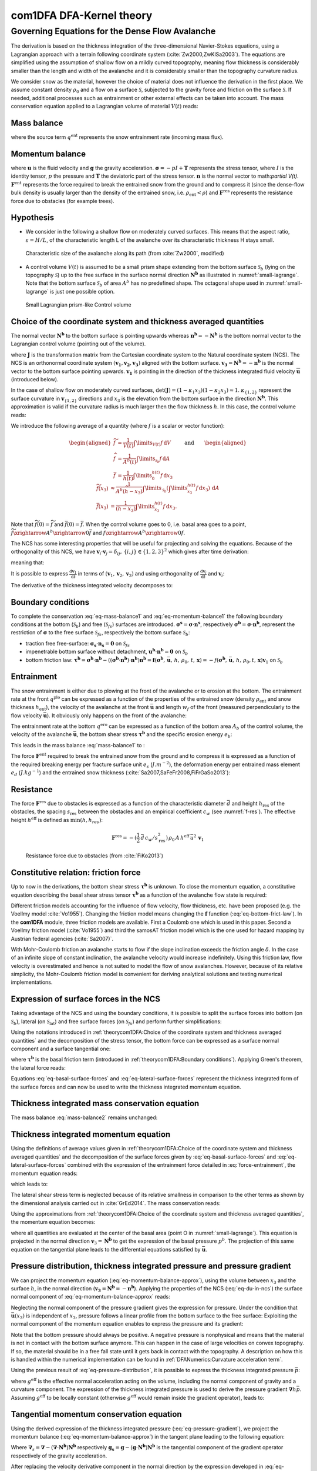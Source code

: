 com1DFA DFA-Kernel theory
============================

Governing Equations for the Dense Flow Avalanche
------------------------------------------------------

The derivation is based on the thickness integration of the three-dimensional Navier-Stokes equations,
using a Lagrangian approach with a terrain following coordinate system (:cite:`Zw2000,ZwKlSa2003`).
The equations are simplified using the assumption of shallow flow on a mildly curved topography,
meaning flow thickness is considerably smaller than the length and width of the avalanche and
it is considerably smaller than the topography curvature radius.

We consider snow as the material, however the choice of material does not influence the derivation in the first place.
We assume constant density :math:`\rho_0` and a flow on a surface :math:`\mathcal{S}`, subjected to the gravity force
and friction on the surface :math:`\mathcal{S}`.
If needed, additional processes such as entrainment or other external effects can be taken into account.
The mass conservation equation applied to a Lagrangian volume of material :math:`V(t)` reads:

Mass balance
~~~~~~~~~~~~~~~

.. math::
    \frac{\mathrm{d}}{\mathrm{d}t}\underbrace{\int\limits_{V(t)} \rho_0 \,\mathrm{d}V}_{m(t)} = \rho_0 \frac{\mathrm{d}V(t)}{\mathrm{d}t} =
    \oint\limits_{\partial V(t)} q^{\text{ent}} \,\mathrm{d}A,
    :label: eq-mass-balance1

where the source term :math:`q^{\text{ent}}` represents the snow entrainment rate (incoming mass flux).

Momentum balance
~~~~~~~~~~~~~~~~~~~

.. math::
    \frac{\mathrm{d}}{\mathrm{d}t}\int\limits_{V(t)} \rho_0 \, \mathbf{u}\,\mathrm{d}V = \underbrace{\oint\limits_{\partial V(t)}
    \boldsymbol{\sigma}\cdot\mathbf{n}\,\mathrm{d}A}_{\text{surface forces}}
    + \underbrace{\int\limits_{V(t)} \rho_0 \, \mathbf{g}\,\mathrm{d}V}_{\text{body force}} +
    \, \mathbf{F}^\text{ent} + \mathbf{F}^\text{res},
    :label: eq-momentum-balance1


where :math:`\mathbf{u}` is the fluid velocity and :math:`\mathbf{g}` the gravity acceleration.
:math:`\boldsymbol{\sigma} = -pI+\boldsymbol{\mathrm{T}}` represents the
stress tensor, where :math:`I` is the identity tensor, :math:`p` the pressure
and :math:`\boldsymbol{\mathrm{T}}` the deviatoric part of the stress tensor.
:math:`\mathbf{n}` is the normal vector to math:`\partial V(t)`. :math:`\mathbf{F}^{\text{ent}}` represents the force required to break the
entrained snow from the ground and to compress it (since the dense-flow
bulk density is usually larger than the density of the entrained snow,
i.e. :math:`\rho_{\text{ent}}<\rho`) and :math:`\mathbf{F}^{\text{res}}`
represents the resistance force due to obstacles (for example trees).

Hypothesis
~~~~~~~~~~~

* We consider in the following a shallow flow on moderately curved surfaces. This means
  that the aspect ratio, :math:`\varepsilon = H / L`, of the characteristic length L
  of the avalanche over its characteristic thickness H stays small.

.. _fig-characteristic_size:

.. figure:: _static/characteristic_size.png
        :width: 90%

        Characteristic size of the avalanche along its path (from :cite:`Zw2000`, modified)

* A control volume :math:`V(t)` is assumed to be a small prism shape extending from the bottom surface :math:`\mathcal{S}_b` (lying on the topography
  :math:`\mathcal{S}`) up to the free surface in the surface normal direction :math:`\mathbf{N^b}` as
  illustrated in :numref:`small-lagrange`.
  Note that the bottom surface :math:`\mathcal{S}_b` of area :math:`A^b` has no predefined shape.
  The octagonal shape used in :numref:`small-lagrange` is just one possible option.


.. _small-lagrange:

.. figure:: _static/smallLagrange.png
          :width: 90%

          Small Lagrangian prism-like Control volume

Choice of the coordinate system and thickness averaged quantities
~~~~~~~~~~~~~~~~~~~~~~~~~~~~~~~~~~~~~~~~~~~~~~~~~~~~~~~~~~~~~~~~~~

The normal vector :math:`\mathbf{N^b}` to the bottom surface is pointing upwards
whereas  :math:`\mathbf{n^b}=-\mathbf{N^b}` is the bottom normal vector to the Lagrangian
control volume (pointing out of the volume).

.. math::
   V(t) = \int\limits_{V(t)}\,\mathrm{d}V = \int\limits_{\mathcal{S}_b}
	 \left(\int\limits_b^s\det(\mathbf{J})\,\mathrm{d}x_3\right)\,\mathrm{d}A
  :label: eq-lagrange-volume

where :math:`\mathbf{J}` is the transformation matrix from the Cartesian
coordinate system to the Natural coordinate system (NCS).
The NCS is an orthonormal
coordinate system :math:`(\mathbf{v_1},\mathbf{v_2},\mathbf{v_3})` aligned
with the bottom surface. :math:`\mathbf{v_3}=\mathbf{N^b}=-\mathbf{n^b}` is the normal
vector to the bottom surface pointing upwards.
:math:`\mathbf{v_1}` is pointing in the direction of the thickness integrated fluid velocity
:math:`\overline {\mathbf{u}}` (introduced below).

.. math::
 	 \mathbf{v_1} = \frac{\bar{\mathbf{u}}}
 	 {\left\Vert\bar{\mathbf{u}}\right\Vert},\quad \mathbf{v_2} =
 	 \frac{\mathbf{v_3}\wedge\mathbf{v_1}}{\left\Vert
 	 \mathbf{v_3}\wedge\mathbf{v_1}\right\Vert},
 	 \quad \mathbf{v_3} = \mathbf{N^b}
  :label: eq-natural-coordinate-system

In the case of shallow flow on moderately curved surfaces, :math:`\det(\mathbf{J}) = (1 -
\kappa_1 x_3)(1 - \kappa_2 x_3) \approx1`. :math:`\kappa_{\{1,2\}}` represent
the surface curvature in :math:`\mathbf{v}_{\{1,2\}}` directions and :math:`x_3`
is the elevation from the bottom surface in the direction :math:`\mathbf{N^b}`.
This approximation is valid if the curvature radius is much larger then the
flow thickness :math:`h`. In this case, the control volume reads:

.. math::
	 V(t) \approx \int\limits_{\mathcal{S}_b}\!\!
	 \underbrace{\int\limits_b^s\,\mathrm{d}x_3}_{h(t)}\,\mathrm{d}A
  :label: eq-lagrange-volume2


We introduce the following average of a quantity (where :math:`f` is a scalar or vector function):

.. math::
    \begin{aligned}
    \widetilde{f} &= \frac{1}{V(t)}\int\limits_{V(t)} f\,\mathrm{d}V\\
    \widehat{f} &= \frac{1}{A^b(t)}\int\limits_{\mathcal{S}_b} f\,\mathrm{d}A\\
    \bar{f} &= \frac{1}{h(t)}\int\limits_{0}^{h(t)} f\,\mathrm{d}x_3
    \end{aligned}
    \quad\quad \text{and} \quad \quad
    \begin{aligned}
    \widetilde {f}(x_3) &
    \approx \frac{1}{A^b(\widehat{h}-x_3)}\int\limits_{\mathcal{S}_b}
    \left(\int\limits_{x_3}^{h(t)} f\,\mathrm{d}x_3\right)\,\mathrm{d}A \\
    \bar{f}(x_3) &= \frac{1}{(h-x_3)}\int\limits_{x_3}^{h(t)} f\,\mathrm{d}x_3.
    \end{aligned}

Note that :math:`\widetilde {f}(0)=\widetilde {f}` and :math:`\bar{f}(0)=\bar{f}`.
When the control volume goes to 0, i.e. basal area goes to a point,
:math:`\widetilde {f}\xrightarrow{A^b\xrightarrow{}0}\bar{f}`
and :math:`{\widehat{f}\xrightarrow{A^b\xrightarrow{}0}f}`.

The NCS has some interesting properties that will be useful for projecting and solving the equations.
Because of the orthogonality of this NCS, we have
:math:`\mathbf{v}_i\cdot\mathbf{v}_j = \delta_{ij},\, \{i,j\}\in \{1,2,3\}^2`
which gives after time derivation:

.. math::
  \frac{\mathrm{d}\mathbf{v}_i\cdot\mathbf{v}_j}{\mathrm{d}t} =
  \mathbf{v}_i\cdot\frac{\mathrm{d}\mathbf{v}_j}{\mathrm{d}t} +
  \frac{\mathrm{d}\mathbf{v}_i}{\mathrm{d}t}\cdot\mathbf{v}_j = 0,
  :label: eq-natural-coordinate-system-identity-base

meaning that:

.. math::
  \left\{
  \begin{aligned}
    \frac{\mathrm{d}\mathbf{v}_i}{\mathrm{d}t}\cdot\mathbf{v}_i &= 0
    \implies \frac{\mathrm{d}\mathbf{v}_i}{\mathrm{d}t} \perp \mathbf{v}_i\\
    \frac{\mathrm{d}\mathbf{v}_i}{\mathrm{d}t}\cdot\mathbf{v}_j &=
    -\mathbf{v}_i\cdot\frac{\mathrm{d}\mathbf{v}_j}{\mathrm{d}t},\quad i \neq j.
  \end{aligned}
  \right.
  :label: eq-natural-coordinate-system-identity-1

It is possible to express :math:`\frac{\mathrm{d}\mathbf{v}_1}{\mathrm{d}t}` in terms
of :math:`(\mathbf{v}_1, \mathbf{v}_2, \mathbf{v}_3)` and using orthogonality
of :math:`\frac{\mathrm{d}\mathbf{v}_i}{\mathrm{d}t}` and :math:`\mathbf{v}_i`:

.. math::
  \frac{\mathrm{d}\mathbf{v}_1}{\mathrm{d}t} = \alpha_i\mathbf{v}_i
  = \cancelto{\mathbf{0}}{\alpha_1\mathbf{v}_1} + \alpha_2\mathbf{v}_2 + \alpha_3\mathbf{v}_3, \quad \alpha_i =
  \frac{\mathrm{d}\mathbf{v}_1}{\mathrm{d}t}\cdot\mathbf{v}_i
  :label: eq-v1-in-ncs

The derivative of the thickness integrated velocity decomposes to:

.. math::
  \frac{\mathrm{d}\bar{\mathbf{u}}}{\mathrm{d}t} =
  \frac{\mathrm{d}\bar{u}_1\mathbf{v}_1}{\mathrm{d}t} =
  \bar{u}_1\frac{\mathrm{d}\mathbf{v}_1}{\mathrm{d}t} +
  \frac{\mathrm{d}\bar{u}_1}{\mathrm{d}t}\mathbf{v}_1 =
  \bar{u}_1(\alpha_2\mathbf{v}_2 + \alpha_3\mathbf{v}_3) +
  \frac{\mathrm{d}\bar{u}_1}{\mathrm{d}t}\mathbf{v}_1
  :label: eq-du-in-ncs


Boundary conditions
~~~~~~~~~~~~~~~~~~~~~~~~~~~~~~

To complete the conservation :eq:`eq-mass-balance1` and :eq:`eq-momentum-balance1` the following boundary conditions at the bottom (:math:`\mathcal{S}_b`) and free (:math:`\mathcal{S}_{fs}`) surfaces are introduced.
:math:`\boldsymbol{\sigma^s} = \boldsymbol{\sigma}\cdot\mathbf{n^s}`, respectively :math:`\boldsymbol{\sigma^b} = \boldsymbol{\sigma}\cdot\mathbf{n^b}`, represent the restriction of :math:`\boldsymbol{\sigma}`
to the free surface :math:`\mathcal{S}_{fs}`, respectively the bottom surface :math:`\mathcal{S}_b`:

- traction free free-surface: :math:`\boldsymbol{\sigma_s}\cdot\mathbf{n_s} = \mathbf{0}` on :math:`\mathcal{S}_{fs}`

- impenetrable bottom surface without detachment, :math:`\mathbf{u^b}\cdot\mathbf{n^b} = \mathbf{0}` on :math:`\mathcal{S}_{b}`

- bottom friction law: :math:`\boldsymbol{\tau^b} = \boldsymbol{\sigma^b}\cdot\mathbf{n^b}-((\boldsymbol{\sigma^b}\cdot\mathbf{n^b})\cdot\mathbf{n^b})\mathbf{n^b}=\mathbf{f}(\boldsymbol{\sigma^b},\,\bar{\mathbf{u}},\,h,\,\rho_0,\,t,\,\mathbf{x}) = -f(\boldsymbol{\sigma^b},\,\bar{\mathbf{u}},\,h,\,\rho_0,t,\,\mathbf{x})\mathbf{v}_1` on :math:`\mathcal{S}_{b}`


Entrainment
~~~~~~~~~~~~

The snow entrainment is either due to plowing at the front of the avalanche or to erosion
at the bottom. The entrainment rate at the front :math:`q^{\text{plo}}` can be expressed as a function of the
properties of the entrained snow (density :math:`\rho_{\text{ent}}` and
snow thickness :math:`h_{\text{ent}}`), the velocity of the avalanche at the
front :math:`\bar{\mathbf{u}}` and length :math:`w_f` of the front (measured perpendicularly
to the flow velocity :math:`\bar{\mathbf{u}}`). It obviously only happens on the front of
the avalanche:

.. math::
   \oint\limits_{\partial V(t)} q^{\text{plo}}\,\mathrm{d}A = \int\limits_{l_{\text{front}}}\int_b^s q^{\text{plo}}\,
   \mathrm{d}{l}\,\mathrm{d}{z} =  \rho_{\text{ent}}\,w_f\,h_{\text{ent}}\,\left\Vert \bar{\mathbf{u}}\right\Vert
   :label: ploughing

The entrainment rate at the bottom :math:`q^{\text{ero}}` can be expressed as a function of the
bottom area :math:`A_b` of the control volume, the velocity of the avalanche :math:`\bar{\mathbf{u}}`,
the bottom shear stress :math:`\boldsymbol{\tau^b}` and the specific erosion energy :math:`e_b`:

.. math::
    \oint\limits_{\partial V(t)} q^{\text{ero}}\,\mathrm{d}A = \int\limits_{A_b} q^{\text{ero}}\,
    \mathrm{d}A = A_b\,\frac{\boldsymbol{\tau^b}\cdot\mathbf{v}_1}{e_b}\,\left\Vert \bar{\mathbf{u}}\right\Vert
    :label: erosion


This leads in the mass balance :eq:`mass-balance1` to :

.. math::
   \frac{\mathrm{d}V(t)}{\mathrm{d}t} = \frac{\mathrm{d}(A_bh)}{\mathrm{d}t}
   = \frac{\rho_{\text{ent}}}{\rho_0}\,w_f\,h_{\text{ent}}\,\left\Vert \bar{\mathbf{u}}\right\Vert +
   \frac{A_b}{\rho_0}\,\frac{\boldsymbol{\tau^b}\cdot\mathbf{v}_1}{e_b}\,\left\Vert \bar{\mathbf{u}}\right\Vert
   :label: mass-balance2

The force :math:`\mathbf{F}^{\text{ent}}` required to break the entrained snow
from the ground and to compress it is expressed as a function of the required
breaking energy per fracture surface unit :math:`e_s`
(:math:`J.m^{-2}`), the deformation energy per entrained mass element
:math:`e_d` (:math:`J.kg^{-1}`) and the entrained snow thickness
(:cite:`Sa2007,SaFeFr2008,FiFrGaSo2013`):

.. math::
    \mathbf{F}^{\text{ent}} = -w_f\,(e_s+\,q^{\text{ent}}\,e_d)\mathbf{v}_1
    :label: force-entrainment


Resistance
~~~~~~~~~~~

The force :math:`\mathbf{F}^{\text{res}}` due to obstacles is expressed
as a function of the characteristic diameter :math:`\bar{d}` and height
:math:`h_{\text{res}}` of the obstacles, the spacing
:math:`s_{\text{res}}` between the obstacles and an empirical
coefficient :math:`c_w` (see :numref:`f-res`). The effective height :math:`h^{\text{eff}}`
is defined as :math:`\min(h, h_{res} )`:

.. math::
   \mathbf{F}^{\text{res}} = -(\frac{1}{2}\,\bar{d}\,c_w/s^2_{\text{res}})\,\rho_0\,A\,
    h^{\text{eff}}\,\bar{u}^2\,\mathbf{v}_1


.. _f-res:

.. figure:: _static/f_res.png
        :width: 90%

        Resistance force due to obstacles (from :cite:`FiKo2013`)


Constitutive relation: friction force
~~~~~~~~~~~~~~~~~~~~~~~~~~~~~~~~~~~~~~

Up to now in the derivations, the bottom shear stress :math:`\boldsymbol{\tau^b}` is unknown.
To close the momentum equation, a constitutive equation describing the basal shear stress tensor
:math:`\boldsymbol{\tau^b}` as a function of the avalanche flow state is required:

.. math::
  \boldsymbol{\tau^b} =
  \mathbf{f}(\boldsymbol{\sigma^b},\bar{\mathbf{u}},h,\rho_0,t,\mathbf{x})
  :label: eq-bottom-frict-law

..  % where $\boldsymbol{\sigma^b}$ represents the normal component of the stress tensor at the bottom,
.. % $\bar{\mathbf{u}}$ the thickness average velocity, $h$ the flow thickness $\rho_0$ the density of the material,
.. % $t$ and $\mathbf{x}$ the time and position vector.

.. In the following, we employ a Mohr-Coulomb friction model that describes the friction interaction between two solids.
..
.. The bottom shear stress reads:
..
.. .. math::
..   \boldsymbol{\tau^b} =
..   -\tan{\delta}\,\boldsymbol{\sigma^b}\cdot\mathbf{n^b}\, \frac{\mathbf{\bar{u}}}{\Vert\mathbf{\bar{u}}\Vert},
..
..
.. where :math:`\delta` is the friction angle and :math:`\mu=\tan{\delta}` is the friction coefficient.
.. The bottom shear stress linearly increases with the normal stress component :math:`p^b` \citep{BaSaGr1999}.

Different friction models accounting for the influence of flow velocity, flow thickness, etc. have been proposed
(e.g. the Voellmy model :cite:`Vo1955`).
Changing the friction model means changing the :math:`\mathbf{f}` function (:eq:`eq-bottom-frict-law`).
In the **com1DFA** module, three friction models are available.
First a Coulomb one which is used in this paper.
Second a Voellmy friction model (:cite:`Vo1955`) and third the samosAT friction model which is the one used for
hazard mapping by Austrian federal agencies (:cite:`Sa2007)`.

With Mohr-Coulomb friction an avalanche starts to flow if the slope inclination exceeds the friction angle
:math:`\delta`.
In the case of an infinite slope of constant inclination, the avalanche velocity would increase indefinitely.
Using this friction law, flow velocity is overestimated and hence is not suited to model the flow of snow avalanches.
However, because of its relative simplicity, the Mohr-Coulomb friction model is convenient for deriving
analytical solutions and testing numerical implementations.


Expression of surface forces in the NCS
~~~~~~~~~~~~~~~~~~~~~~~~~~~~~~~~~~~~~~~~~~~

Taking advantage of the NCS and using the boundary conditions, it is possible to split the surface forces into  bottom
(on :math:`\mathcal{S}_b`), lateral (on :math:`\mathcal{S}_\text{lat}`) and free surface forces (on :math:`\mathcal{S}_{fs}`)
and perform further simplifications:

.. math::
		\begin{aligned}
    \oint\limits_{\partial{V(t)}} \boldsymbol{\sigma}\cdot\mathbf{n}\,\mathrm{d}A
		&= \int\limits_{\mathcal{S}_b} \boldsymbol{\sigma^b}\cdot\mathbf{n^b}\,\mathrm{d}A
		+ \cancelto{\mathbf{0}}{\int\limits_{\mathcal{S}_{fs}}
		\boldsymbol{\sigma_s}\cdot\mathbf{n_s}\,\mathrm{d}A}
		+	\int\limits_{\mathcal{S}_{lat}} \boldsymbol{\sigma}\cdot\mathbf{n}\,\mathrm{d}A\\
		&= \underbrace{\int\limits_{\mathcal{S}_b}
		\boldsymbol{\sigma^b}\cdot\mathbf{n^b}\,\mathrm{d}A}_{\text{bottom force}}
		+	\underbrace{\oint\limits_{\partial\mathcal{S}_b}
		\left(\int\limits_0^h\boldsymbol{\sigma}\cdot\mathbf{n}\,
		\mathrm{d}x_3\right)\,\mathrm{d}l}_{\text{lateral force}}
    \end{aligned}.
  :label: surface forces

Using the notations introduced in :ref:`theorycom1DFA:Choice of the coordinate system and thickness averaged quantities`
and the decomposition of the stress tensor,
the bottom force can be expressed as a surface normal component and a surface tangential one:

.. math::
		\begin{aligned}
		\int\limits_{\mathcal{S}_b} \boldsymbol{\sigma^b}\cdot\mathbf{n^b}\,\mathrm{d}A
		&= \int\limits_{\mathcal{S}_b} (-p^bI
		+ \boldsymbol{\mathrm{T}})\cdot\mathbf{n^b}\,\mathrm{d}A
		= -\int\limits_{\mathcal{S}_b} p^b\mathbf{n^b}\,\mathrm{d}A +
		\int\limits_{\mathcal{S}_b} \boldsymbol{\mathrm{T}} \cdot \mathbf{n^b}\,\mathrm{d}A\\
		&= -\int\limits_{\mathcal{S}_b} p^b\mathbf{n^b}\,\mathrm{d}A
		+ \int\limits_{\mathcal{S}_b} \boldsymbol{\tau^b}\,\mathrm{d}A
		= -A^b\widehat{p^b\mathbf{n^b}}+A^b\widehat{\boldsymbol{\tau^b}}
    \end{aligned},
  :label: eq-basal-surface-forces

where :math:`\boldsymbol{\tau^b}` is the basal friction term (introduced in :ref:`theorycom1DFA:Boundary conditions`).
Applying Green's theorem, the lateral force reads:

.. math::
		\begin{aligned}
		\oint\limits_{\partial\mathcal{S}_b} \left(\int\limits_0^h
		\boldsymbol{\sigma}\cdot\mathbf{n}\,\mathrm{d}x_3\right)\,\mathrm{d}l
		&= \oint\limits_{\partial\mathcal{S}_b} \left(\int\limits_0^h
		(-pI	+ \boldsymbol{\mathrm{T}})\,\mathrm{d}x_3\right)\cdot\mathbf{n}
		\,\mathrm{d}l\\
    &= -\oint\limits_{\partial\mathcal{S}_b}
		\left(\int\limits_0^hp\,\mathrm{d}x_3\right)\cdot\mathbf{n}\,\mathrm{d}l
		+ \oint\limits_{\partial\mathcal{S}_b} \left(\int\limits_0^h\boldsymbol{\mathrm{T}}
		\,\mathrm{d}x_3\right)\cdot\mathbf{n}\,\mathrm{d}l\\
		& = -\oint\limits_{\partial\mathcal{S}_b} h\bar{p}\mathbf{n}\,\mathrm{d}l
		+ \oint\limits_{\partial\mathcal{S}_b} h\bar{\boldsymbol{\mathrm{T}}}\cdot\mathbf{n}\,\mathrm{d}l
		= -\int\limits_{\mathcal{S}_b} \boldsymbol{\nabla} h\bar{p}\,\mathrm{d}A
		+ \int\limits_{\mathcal{S}_b} \boldsymbol{\nabla} h\bar{\boldsymbol{\mathrm{T}}}\,\mathrm{d}A\\
		& = -A^b\widehat{\boldsymbol{\nabla} h\bar{p}} + A^b \widehat{\boldsymbol{\nabla} h\bar{\boldsymbol{\mathrm{T}}}}
		\end{aligned}
  :label: eq-lateral-surface-forces

Equations :eq:`eq-basal-surface-forces` and :eq:`eq-lateral-surface-forces` represent the
thickness integrated form of the surface forces and can now be used to write the thickness
integrated momentum equation.

Thickness integrated mass conservation equation
~~~~~~~~~~~~~~~~~~~~~~~~~~~~~~~~~~~~~~~~~~~~~~~~~

The mass balance :eq:`mass-balance2`
remains unchanged:

.. math::
  \frac{\mathrm{d}V(t)}{\mathrm{d}t} = \frac{\mathrm{d}\left(A_bh\right)}{\mathrm{d}t}
  = \frac{\rho_{\text{ent}}}{\rho_0}\,w_f\,h_{\text{ent}}\,\left\Vert \bar{\mathbf{u}}\right\Vert
  + \frac{A_b}{\rho_0}\,\frac{\boldsymbol{\tau^b}}{e_b}\,\left\Vert \bar{\mathbf{u}}\right\Vert
  :label: mass-balance3



Thickness integrated momentum equation
~~~~~~~~~~~~~~~~~~~~~~~~~~~~~~~~~~~~~~~~

Using the definitions of average values given in :ref:`theorycom1DFA:Choice of the coordinate system and thickness averaged quantities`
and the decomposition of the surface forces given by :eq:`eq-basal-surface-forces`
and :eq:`eq-lateral-surface-forces` combined with the expression of the
entrainment force detailed in :eq:`force-entrainment`, the momentum equation reads:

.. math::
  \rho_0 \frac{\mathrm{d}V(t) \widetilde {\mathbf{u}}}{\mathrm{d}t} = \rho_0 V
  \frac{\mathrm{d}\widetilde {\mathbf{u}}}{\mathrm{d}t} +
  \rho_0 \widetilde {\mathbf{u}} \frac{\mathrm{d}V}{\mathrm{d}t} = \oint\limits_{\partial V(t)}
  \boldsymbol{\sigma}\cdot\mathbf{n}\,\mathrm{d}A + \rho_0 V \mathbf{g} +
  \mathbf{F}^{\text{ext}}
 :label: eq-momentum-balance2


which leads to:

.. math::
  \rho_0 V \frac{\mathrm{d}\widetilde {\mathbf{u}}}{\mathrm{d}t} =
  \underbrace{-A^b\widehat{p\mathbf{n^b}}}
  _{\substack{\text{bottom} \\ \text{ normal force }}}
  \underbrace{+A^b\widehat{\boldsymbol{\tau^b}}}
  _{\substack{\text{bottom} \\ \text{ shear force }}}
  \underbrace{-A^b\widehat{\boldsymbol{\nabla} h\bar{p}}}
  _{\substack{\text{lateral} \\ \text{ pressure force }}}
  \underbrace{+A^b\cancelto{O(\boldsymbol{\epsilon}^2)}
  {\widehat{\boldsymbol{\nabla} h\bar{\boldsymbol{T}}}}}
  _{\substack{\text{lateral} \\ \text{ shear force }}}
  + \rho_0 V \mathbf{g} + \mathbf{F}^{\text{ext}} \underbrace{-\widetilde {\mathbf{u}}\,\oint\limits_{\partial V(t)}
  q^{\text{ent}}\,\mathrm{d}A}
  _{\substack{\text{ momentum loss } \\ \text{ entrainment }}}
  :label: eq-momentum-balance3

The lateral shear stress term is neglected because of its relative smallness
in comparison to the other terms as shown by the dimensional analysis carried out in
:cite:`GrEd2014`. The mass conservation reads:

.. math::
  \rho_0 \frac{\mathrm{d}V}{\mathrm{d}t} =
  \oint\limits_{\partial V(t)} q^{\text{ent}} \,\mathrm{d}A,
 :label: eq-mass-balance2

Using the approximations from :ref:`theorycom1DFA:Choice of the coordinate system and thickness averaged quantities`, the momentum
equation becomes:

.. math::
  \rho_0 V \frac{\mathrm{d}\bar{\mathbf{u}}}{\mathrm{d}t} = - A^bp\mathbf{n^b}
  + A^b\boldsymbol{\tau^b} - A^b\boldsymbol{\nabla} h\bar{p} + \rho_0 V \mathbf{g}
  + \mathbf{F}^{\text{ext}}
  - \bar{\mathbf{u}}\oint\limits_{\partial V(t)} q^{\text{ent}} \,\mathrm{d}A,
  :label: eq-momentum-balance-approx


where all quantities are evaluated at the center of the basal area (point O in :numref:`small-lagrange`).
This equation is projected in the normal direction :math:`\mathbf{v}_3 = \mathbf{N^b}`
to get the expression of the basal pressure :math:`p^b`. The projection of this same
equation on the tangential plane leads to the differential equations satisfied by
:math:`\bar{\mathbf{u}}`.

Pressure distribution, thickness integrated pressure and pressure gradient
~~~~~~~~~~~~~~~~~~~~~~~~~~~~~~~~~~~~~~~~~~~~~~~~~~~~~~~~~~~~~~~~~~~~~~~~~~~~

We can project the momentum equation (:eq:`eq-momentum-balance-approx`), using the volume between :math:`x_3` and the surface :math:`h`, in the normal
direction (:math:`\mathbf{v_3} = \mathbf{N^b} = -\mathbf{n^b}`). Applying the
properties of the NCS (:eq:`eq-du-in-ncs`) the surface normal
component of :eq:`eq-momentum-balance-approx` reads:

.. math::
	\begin{aligned}
	\rho_0 V(x_3, t) \frac{\mathrm{d}\bar{\mathbf{u}}(x_3)}{\mathrm{d}t} \cdot  \mathbf{v_3}  =&
	\rho_0 A^b (h- x_3)\left(\bar{u}_1(x_3)\frac{\mathrm{d}\mathbf{v_1}}{\mathrm{d}t}  \cdot\mathbf{v_3}
  + \cancelto{0}{\frac{\mathrm{d}\bar{u}_1(x_3)}{\mathrm{d}t}\mathbf{v_1}\cdot\mathbf{v_3}}\right)\\
	=& -\rho_0 A^b (h - x_3) \bar{u}_1(x_3) \mathbf{v_1} \cdot \frac{\mathrm{d}\mathbf{v_3}}{\mathrm{d}t}
	= -\rho_0 A^b (h - x_3) \bar{\mathbf{u}}(x_3) \cdot \frac{\mathrm{d}\mathbf{N^b}}{\mathrm{d}t} \\
  =& - A^bp\,\cancelto{-1}{\mathbf{n^b}\cdot\mathbf{N^b}}
	+ A^b\cancelto{0}{\boldsymbol{\tau^b}\cdot\mathbf{N^b}}
	- A^b\boldsymbol{\nabla} \{(h-x_3)\bar{p}\}\cdot\mathbf{N^b}\\
	& + \rho_0 V \cancelto{g_{N^b}}{\mathbf{g}\cdot\mathbf{N^b}}
	+ \cancelto{0}{\mathbf{F}^{\text{ext}}\cdot\mathbf{N^b}}
	- \cancelto{0}{\bar{\mathbf{u}}\oint\limits_{\partial V(t)} q^{\text{ent}} \,\mathrm{d}A\cdot\mathbf{N^b}}
	\end{aligned}
  :label: eq-momentum-balance-x3-projected

Neglecting the normal component of the pressure gradient
gives the expression for pressure. Under the condition that :math:`\bar{\mathbf{u}}(x_3)` is
independent of :math:`x_3`, pressure follows a linear profile from the bottom
surface to the free surface:
Exploiting the normal component of the momentum equation enables to express the pressure and its gradient:

.. math::
  p(x_3) = \rho_0 (h - x_3) \left\{-g_{N^b}
  - \bar{\mathbf{u}}\cdot\frac{\mathrm{d}\mathbf{N^b}}{\mathrm{d}t}\right\}
  \quad \mbox{and}  \quad
  p(x_3=0) = p^b
  = \rho_0 h \left\{-g_{N^b}
  - \bar{\mathbf{u}}\cdot\frac{\mathrm{d}\mathbf{N^b}}{\mathrm{d}t}\right\}
  :label: eq-pressure-distribution

Note that the bottom pressure should always be positive.
A negative pressure is nonphysical and means that the material is not in contact with the bottom surface anymore.
This can happen in the case of large velocities on convex topography.
If so, the material should be in a free fall state until it gets back in contact with the topography.
A description on how this is handled within the numerical implementation can be found in
:ref:`DFANumerics:Curvature acceleration term`.

Using the previous result of :eq:`eq-pressure-distribution`, it is possible to express the thickness integrated
pressure :math:`\bar{p}`:

.. math::
   h\bar{p} = \int\limits_0^h p(x_3)\,\mathrm{d}x_3
	 = -\rho_0 \frac{h^2}{2}\left(g_{\mathbf{N^b}}
	 + \bar{\mathbf{u}} \cdot \frac{\mathrm{d}\mathbf{N^b}}
   {\mathrm{d}t}\right) = -\rho_0 \frac{h^2}{2} \, g^\text{eff}
   :label: eq-thickness-integrated-pressure

where :math:`g^\text{eff}` is the effective normal acceleration acting on the volume, including the normal component of
gravity and a curvature component.
The expression of the thickness integrated pressure is used to derive the pressure gradient :math:`\boldsymbol{\nabla} h\bar{p}`.
Assuming :math:`g^\text{eff}` to be locally constant (otherwise :math:`g^\text{eff}` would remain inside the gradient
operator), leads to:

.. math::
	\label{eq-pressure-gradient}
	 \boldsymbol{\nabla} h\bar{p} = -\rho_0 \, g^\text{eff} \, h \boldsymbol{\nabla} h
   :label: eq-pressure-gradient

Tangential momentum conservation equation
~~~~~~~~~~~~~~~~~~~~~~~~~~~~~~~~~~~~~~~~~~~~~~~~~~

Using the derived expression of the thickness integrated pressure
(:eq:`eq-pressure-gradient`), we project the momentum
balance (:eq:`eq-momentum-balance-approx`) in the tangent plane leading to the following equation:

.. math::
  \rho_0 V \left(\frac{\mathrm{d}\bar{\mathbf{u}}}{\mathrm{d}t}
  - \left(\frac{\mathrm{d}\bar{\mathbf{u}}}{\mathrm{d}t} \cdot
  \mathbf{v}_3\right)\mathbf{v}_3\right) =
  A^b\boldsymbol{\tau^b} - \rho_0 \, g^\text{eff} \, h A^b \boldsymbol{\nabla}_{s} h
  + \rho_0 V \mathbf{g}_s + \mathbf{F}^{\text{ext}}
	- \bar{\mathbf{u}}\oint\limits_{\partial V(t)} q^{\text{ent}} \,\mathrm{d}A
  :label: eq-momentum-balance-tangent

Where :math:`\boldsymbol{\nabla}_{s} = \boldsymbol{\nabla} - (\boldsymbol{\nabla}\cdot\mathbf{N^b})\mathbf{N^b}` respectively
:math:`\mathbf{g_s} = \mathbf{g} - (\mathbf{g} \cdot \mathbf{N^b})\mathbf{N^b}` is the
tangential component of the gradient operator respectively of the gravity
acceleration.

After replacing the velocity derivative component in the normal direction
by the expression developed in :eq:`eq-momentum-balance-x3-projected`,
:eq:`eq-momentum-balance-tangent` reads:

.. math::
    \begin{aligned}
    \rho_0 V \frac{\mathrm{d}\bar{\mathbf{u}}}{\mathrm{d}t} =&
    A^b\boldsymbol{\tau^b}
    - \rho_0 \, g^\text{eff} \, h A^b \boldsymbol{\nabla}_{\!s} h
    + \rho_0 V \mathbf{g}_s
    + \mathbf{F}^{\text{ent}}
    - \mathbf{F}^{\text{res}}\\
    &- \underbrace{\bar{\mathbf{u}}\,\rho_0\,\frac{\mathrm{d}\left(A^b\,h\right)}{\mathrm{d}t}}_{\text{from the mass balance}}
    - \underbrace{\rho_0 V \left( \bar{\mathbf{u}} \cdot \frac{\mathrm{d}\mathbf{v}_3}{\mathrm{d}t} \right)\mathbf{v}_3}_{\text{curvature acceleration}}
    \end{aligned}
    :label: momentum-balance6

Friction Model
~~~~~~~~~~~~~~~~~

The constitutive equation which
describes the basal shear stress tensor :math:`\boldsymbol{\tau^b}` as a function
of the flow state of the avalanche can be expressed:

.. math::
    \boldsymbol{\tau^b} = f(\boldsymbol{\sigma^b},\bar{u},h,\rho_0,t,\mathbf{x})
    :label: samosAT friction model

With

.. math::
   \begin{aligned}
   &\boldsymbol{\sigma^b}\cdot\mathbf{n^b} \qquad &\text{normal component of the stress tensor}\\
   &\bar{u} \qquad &\text{average velocity}\\
   &h \qquad &\text{average flow thickness}\\
   &\rho_0 \qquad &\text{density}\\
   &t \qquad &\text{time}\\
   &\mathbf{x} \qquad &\text{position vector}\end{aligned}

Several friction models already implemented in the simulation tool are
described here.



Mohr-Coulomb friction model
"""""""""""""""""""""""""""""""
The Mohr-Coulomb friction model describes the friction interaction between twos solids.
The bottom shear stress simply reads:

.. math::
 \boldsymbol{\tau^b} = -\left(\tan{\delta}\,\boldsymbol{\sigma^b}\cdot\mathbf{n^b}\right) \mathbf{v}_1

:math:`\tan{\delta}=\mu` is the friction coefficient (and :math:`\delta` the friction angle). The bottom shear stress linearly
increases with the normal stress component :math:`\boldsymbol{\sigma^b}` (:cite:`Zw2000,BaSaGr1999,WaHuPu2004,Sa2007`).

With this friction model, an avalanche starts to flow if the slope inclination is steeper than the
friction angle :math:`\delta`. In the case of an infinite slope of constant inclination,
the avalanche velocity would increase indefinitely. This is unrealistic to model snow
avalanches because it leads to over prediction of the flow velocity.
The Mohr-Coulomb friction model is on the other hand well suited to model
granular flow. Because of its relative simplicity, this friction model is also
very convenient to derive analytic solutions and validate the numerical implementation.

Chezy friction model
""""""""""""""""""""""""
The Chezy friction model describes viscous friction interaction.
The bottom shear stress then reads:

.. math::
 \boldsymbol{\tau^b} = -\left(c_{\text{dyn}}\,\rho_0\,\bar{u}^2\right) \mathbf{v}_1

:math:`c_{\text{dyn}}` is the viscous friction coefficient. The bottom shear stress
is a quadratic function of the velocity. (:cite:`Zw2000,BaSaGr1999,WaHuPu2004,Sa2007`).

This model enables to reach more realistic velocities for avalanche simulations.
The draw back is that the avalanche doesn't stop flowing before the slope inclination approaches zero.
This implies that the avalanche flows to the lowest local point.

Voellmy friction model
"""""""""""""""""""""""""
Anton Voellmy was a Swiss engineer interested in avalanche dynamics :cite:`Vo1955`.
He first had the idea to combine both the Mohr-Coulomb and the Chezy model by summing them up
in order to take advantage of both. This leads to the following friction law:

.. math::
 \boldsymbol{\tau^b} = -\left(\tan{\delta}\,\boldsymbol{\sigma^b}\cdot\mathbf{n^b}
 + c_\text{dyn}\,\rho_0\,\bar{u}^2\right) \mathbf{v}_1


This model is described as Voellmy-Fluid :cite:`Sa2004,Sa2007`, and the turbulent
friction term :math:`\xi` is used instead of :math:`c_{\text{dyn}}`.


SamosAT friction model
""""""""""""""""""""""""

SamosAT friction model is a modification of some more classical models
such as Voellmy model :ref:`Voellmy friction model`. The basal shear stress tensor :math:`\boldsymbol{\tau^b}`
is expressed as (:cite:`Sa2007`):

.. math::
   \boldsymbol{\tau^b} = -\left(\tau_0 + \tan{\delta}\,\left(1+\frac{R_s^0}{R_s^0+R_s}\right)\,\boldsymbol{\sigma^b}\cdot\mathbf{n^b}
    + \frac{\rho_0\,\bar{u}^2}{\left(\frac{1}{\kappa}\,\ln\frac{h}{R} + B\right)^2}\right) \mathbf{v}_1

With

.. math::
   \begin{aligned}
   &\tau_0 \qquad &\text{minimum shear stress}\\
   &R_s \qquad &\text{relation between friction and normal pressure (fluidization factor)}\\
   &R \qquad &\text{empirical  constant}\\
   &R_s^0 \qquad &\text{empirical  constant}\\
   &B \qquad &\text{empirical  constant}\\
   &\kappa \qquad &\text{empirical  constant}\end{aligned}

The minimum shear stress :math:`\tau_0` defines a lower limit below
which no flow takes place with the condition
:math:`\rho_0\,h\,g\,\sin{\alpha} > \tau_0`. :math:`\alpha`
being the slope. :math:`\tau_0` is independent of the flow thickness, which
leeds to a strong avalanche deceleration, especially for avalanches with
low flow heights. :math:`R_s` is expressed as
:math:`R_s = \frac{\rho_0\,\bar{u}^2}{\boldsymbol{\sigma^b}\cdot\mathbf{n^b}}`. Together
with the empirical parameter :math:`R_s^0` the term
:math:`\frac{R_s^0}{R_s^0+R_s}` defines the Coulomb basal friction.
Therefore lower avalanche speeds lead to a higher bed friction, making
avalanche flow stop already at steeper slopes :math:`\alpha`, than
without this effect. This effect is intended to avoid lateral creep of
the avalanche mass (:cite:`SaGr2009`).


Dam
~~~

The dam is described by a crown line, that is to say a series of x, y, z points describing the crown of
the dam (the dam wall is located on the left side of the line), by the slope of the dam wall
(slope measured from the horizontal, :math:`\beta`) and a restitution coefficient (describing if we consider
more elastic or inelastic collisions between the particles and the dam wall, varying between 0 and 1).

The geometrical description of the dam is given on the figure :numref:`fig-DamToolSide`.
The dam crown line (:math:`\mathbf{x_\text{crown}}`) is projected onto the topography, which provides us
with the dam center line (:math:`\mathbf{x_\text{center}}`). We compute the tangent vector to the
center line (:math:`\mathbf{t_f}`). From this tangent vector and the dam slope, it is possible to
compute the wall tangent vector (:math:`\mathbf{t_w}`). Knowing the wall tangent vector and height,
it is possible to determine normal vector to the wall (:math:`\mathbf{n_w}`) and the foot line which
is the intersection between the dam wall and the topography (:math:`\mathbf{x_\text{foot}}`).

When the dam fills up (flow thickness increases), the foot line is modified
(:math:`\mathbf{x_\text{foot}^\text{filled}} = \mathbf{x_\text{foot}} + \frac{h_v}{2} \mathbf{e_z}`).
The normal and tangent vectors to the dam wall are readjusted accordingly.


.. _fig-DamToolSide:

.. figure:: _static/damToolSideView.png
          :width: 90%

          Side view of the dam (cut view). :math:`\mathbf{x_\text{crown}}` describes the crown
          of the dam, :math:`\mathbf{x_\text{center}}` is the vertical projection of the crown
          on the topography (here the light blue line represents the topography).
          The tangent vector to the center line (:math:`\mathbf{t_f}`) is computed from the
          center line points. The tangent vector to the center line with the dam slope angle enable to compute
          the tangent (:math:`\mathbf{t_w}`) and normal (:math:`\mathbf{n_w}`) vector to the dam wall.
          Finally, this normal vector is adjusted depending on the snow thickness at the dam location
          (filling of the dam , :math:`\mathbf{n_w^\text{filled}}`)


In the initialization of the simulation, the dam tangent vector to the center line (:math:`\mathbf{t_f}`),
foot line (:math:`\mathbf{x_\text{foot}}`) and normal vector to the wall (:math:`\mathbf{n_w}`) are computed.
The grid cells crossed by the dam as well as their neighbor cells are memorized (tagged as dam cells).


.. Logarithmic friction model
.. """""""""""""""""""""""""""""
.. Im Gegensatz zum Chezy-Modell, welches eine Näherung der Bodenreibung in turbulenten Strömungen liefert,
.. wird mit der turbulenten Grenzschichttheorie das Verhalten einer solchen Strömung in Bodennähe genauer analysiert.
.. Für die Grundlagen der Grenzschichttheorie.
.. Im Falle einer Lawine kann man von einem vollkommen rauen Untergrund ausgehen. Somit kann in unmittelbarer
.. Bodennäche ein logarithmisches Geschwindigkeitsprofil zugrunde gelegt werden,
.. welches proportional zum Abstand von der Geländeoberfläche $x_3$ ist.
.. Die Verteilung der Geschwindigkeit wird somit über das logarithmisches Geschwindigkeitsprofil $\tilde{u}(x_3)$ ersetzt.
.. Diese Profil wird ''universelles Wandgesetz'' genannt.
..
.. .. math::
..   \begin{aligned}
..     \frac{\tilde{u}}{u_{\tau}} &= \frac{1}{\kappa}\,\ln{\frac{x_3}{R}} + B\\
..     &\text{mit}\\
..     u_{\tau} &= \sqrt{\frac{\boldsymbol{\tau^b}}{\bar{\rho}}},
..   \end{aligned}
..
..
.. .. math::
..   \begin{aligned}
..   &R \qquad &\text{Surface rugosity}\\
..   &B \qquad &\text{empirical  constant}\\
..   &\kappa \qquad &\text{Karman constant (0.4 fur Newtonsche Flussigkeiten)}\\
..   &u_{\tau} \quad &\text{Schubspannungsgeschwindigkeit}\end{aligned}
..
..
..
.. sind. Für Kanalströmungen mit vorgegebener Fließhöhe $\bar{h}$ lässt sich zudem
.. das Geschwindigkeitsprofil auch in größeren Entfernungen von der Wand logarithmisch darstellen.
.. Daraus folgt das ''Mittengesetz''.
..
.. .. math::
..   \begin{align*}
..     \frac{\tilde{u}}{u_{\tau}} &= \frac{\tilde{u}_\text{max}}{u_{\tau}} + \frac{1}{\kappa}\,\ln{\frac{x_3}{\bar{h}}}
..     \intertext{mit}
..     \tilde{u}_\text{max} &= \tilde{u}(x_3 = \bar{h})
..   \end{align*}
..
.. Kombiniert man nun diese beiden Gesetze, indem das Mittengesetz dem Wandgesetz gleichsetzt,
.. erhält man
..
.. .. math::
..     \frac{\tilde{u}_\text{max}}{u_{\tau}} = \frac{1}{\kappa}\,\ln{\frac{\bar{h}}{R}} + B.
..
.. Durch Einsetzen für $u_{\tau}$ und Ersetzen von $\tilde{u}_\text{max}$ durch die in Kapitel \ref{sec:vereinfachtegleichungen}
.. tiefengemittelte Geschwindigkeit $\bar{u}$
.. erhält man nach Umformen schließlich eine Beziehung für die gesuchte Bodenschubspannung $\boldsymbol{\tau^b}$.
..
.. .. math::
..     \boldsymbol{\tau^b} = \frac{\bar{\rho}\,\bar{u}^2}{\left(\frac{1}{\kappa}\,\ln{\frac{\bar{h}}{R}}+B\right)^2}
..
..
.. Dieses Modell lässt sich wie beim Voellmy-Modell mit der Coulomb'schen Reibung kombinieren.
..
.. .. math::
..     \boldsymbol{\tau^b} = \tan{\delta}\,\boldsymbol{\sigma^b} +
..     \frac{\bar{\rho}\,\bar{u}^2}{\left(\frac{1}{\kappa}\,\ln{\frac{\bar{h}}{R}}+B\right)^2}
..
..
.. Im Gegensatz zum klassischen Voellmy-Modell ist die Bodenschubspannung also auch von der Fließmächtigkeit $\bar{h}$
.. und Bodenrauhigkeit $R$ abhängig.
.. Steigende Fließmächtigkeit, bzw. abnehmende Bodenrauhigkeit führt demnach
.. zu einer Reduktion der Reibung \citep[vgl.][]{Sa2007}.



.. .. _fig-infinitesimales_element:
..
.. .. figure:: _static/infinitesimales_element.png
..         :width: 90%
..
..         Infinitesimal volume element and acting forces on it (from [FiKo2013]_)
